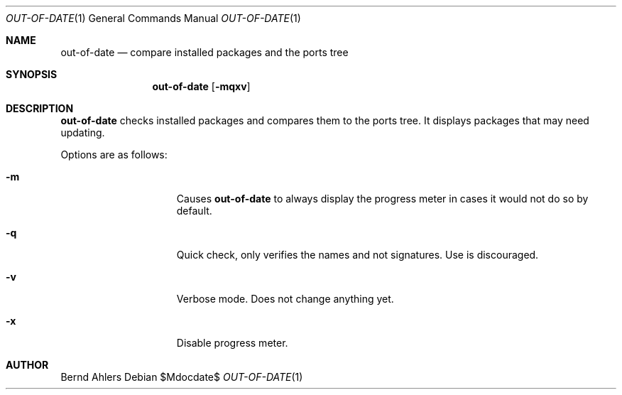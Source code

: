 .\"	$OpenBSD: ports/infrastructure/man/man1/out-of-date.1,v 1.1 2011/11/16 23:11:29 espie Exp $
.\"
.\" Copyright (c) 2011 Marc Espie <espie@openbsd.org>
.\"
.\" Permission to use, copy, modify, and distribute this software for any
.\" purpose with or without fee is hereby granted, provided that the above
.\" copyright notice and this permission notice appear in all copies.
.\"
.\" THE SOFTWARE IS PROVIDED "AS IS" AND THE AUTHOR DISCLAIMS ALL WARRANTIES
.\" WITH REGARD TO THIS SOFTWARE INCLUDING ALL IMPLIED WARRANTIES OF
.\" MERCHANTABILITY AND FITNESS. IN NO EVENT SHALL THE AUTHOR BE LIABLE FOR
.\" ANY SPECIAL, DIRECT, INDIRECT, OR CONSEQUENTIAL DAMAGES OR ANY DAMAGES
.\" WHATSOEVER RESULTING FROM LOSS OF USE, DATA OR PROFITS, WHETHER IN AN
.\" ACTION OF CONTRACT, NEGLIGENCE OR OTHER TORTIOUS ACTION, ARISING OUT OF
.\" OR IN CONNECTION WITH THE USE OR PERFORMANCE OF THIS SOFTWARE.
.\"
.Dd $Mdocdate$
.Dt OUT-OF-DATE 1
.Os
.Sh NAME
.Nm out-of-date
.Nd compare installed packages and the ports tree
.Sh SYNOPSIS
.Nm out-of-date
.Bk -words
.Op Fl mqxv
.Ek
.Sh DESCRIPTION
.Nm
checks installed packages and compares them to the ports tree.
It displays packages that may need updating.
.Pp
Options are as follows:
.Bl -tag -width pkgpathlonger
.It Fl m
Causes
.Nm
to always display the progress meter in cases it would not do so by default.
.It Fl q
Quick check, only verifies the names and not signatures.
Use is discouraged.
.It Fl v
Verbose mode.
Does not change anything yet.
.It Fl x
Disable progress meter.
.El
.Pp
.Sh AUTHOR
Bernd Ahlers
